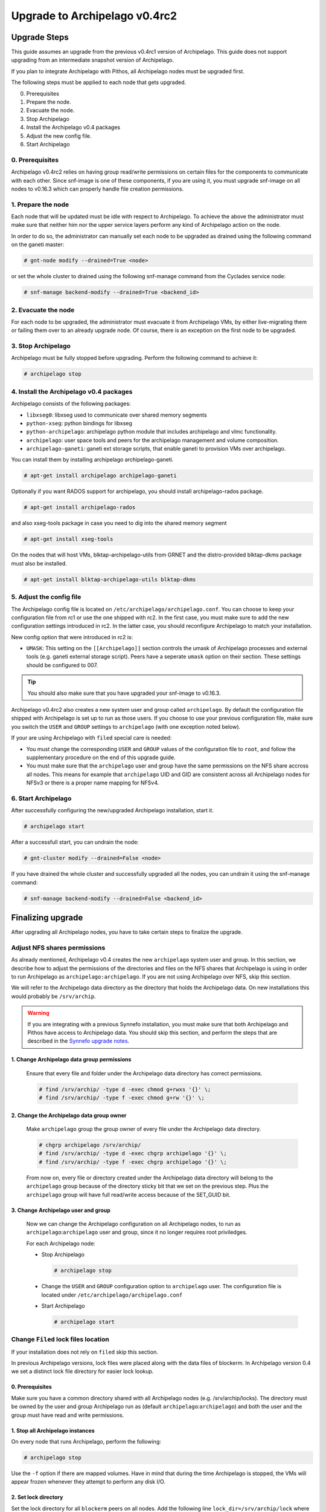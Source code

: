 Upgrade to Archipelago v0.4rc2
^^^^^^^^^^^^^^^^^^^^^^^^^^^^^^

Upgrade Steps
=============

This guide assumes an upgrade from the previous v0.4rc1 version of Archipelago.
This guide does not support upgrading from an intermediate snapshot version of
Archipelago.

If you plan to integrate Archipelago with Pithos, all Archipelago nodes must be
upgraded first.

The following steps must be applied to each node that gets upgraded.

0. Prerequisites

1. Prepare the node.

2. Evacuate the node.

3. Stop Archipelago

4. Install the Archipelago v0.4 packages

5. Adjust the new config file.

6. Start Archipelago


0. Prerequisites
~~~~~~~~~~~~~~~~

Archipelago v0.4rc2 relies on having group read/write permissions on certain
files for the components to communicate with each other. Since snf-image is one
of these components, if you are using it, you must upgrade snf-image on all
nodes to v0.16.3 which can properly handle file creation permissions.

1. Prepare the node
~~~~~~~~~~~~~~~~~~~

Each node that will be updated must be idle with respect to Archipelago. To
achieve the above the administrator must make sure that neither him nor the
upper service layers perform any kind of Archipelago action on the node.

In order to do so, the administrator can manually set each node to be upgraded
as drained using the following command on the ganeti master:

.. code-block:: console

        # gnt-node modify --drained=True <node>

or set the whole cluster to drained using the following snf-manage command from
the Cyclades service node:

.. code-block:: console

        # snf-manage backend-modify --drained=True <backend_id>


2. Evacuate the node
~~~~~~~~~~~~~~~~~~~~

For each node to be upgraded, the administrator must evacuate it from
Archipelago VMs, by either live-migrating them or failing them over to an
already upgrade node. Of course, there is an exception on the first node to be
upgraded.

3. Stop Archipelago
~~~~~~~~~~~~~~~~~~~

Archipelago must be fully stopped before upgrading. Perform the following
command to achieve it:

.. code-block:: console

        # archipelago stop

4. Install the Archipelago v0.4 packages
~~~~~~~~~~~~~~~~~~~~~~~~~~~~~~~~~~~~~~~~

Archipelago consists of the following packages:

* ``libxseg0``: libxseg used to communicate over shared memory segments
* ``python-xseg``: python bindings for libxseg
* ``python-archipelago``: archipelago python module that includes archipelago
  and vlmc functionality.
* ``archipelago``: user space tools and peers for the archipelago management and
  volume composition.
* ``archipelago-ganeti``: ganeti ext storage scripts, that enable ganeti to
  provision VMs over archipelago.

You can install them by installing archipelago archipelago-ganeti.

.. code-block:: console

        # apt-get install archipelago archipelago-ganeti

Optionally if you want RADOS support for archipelago, you should install
archipelago-rados package.

.. code-block:: console

        # apt-get install archipelago-rados

and also xseg-tools package in case you need to dig into the shared memory
segment

.. code-block:: console

        # apt-get install xseg-tools

On the nodes that will host VMs, blktap-archipelago-utils from GRNET and the
distro-provided blktap-dkms package must also be installed.

.. code-block:: console

        # apt-get install blktap-archipelago-utils blktap-dkms

5. Adjust the config file
~~~~~~~~~~~~~~~~~~~~~~~~~

The Archipelago config file is located on ``/etc/archipelago/archipelago.conf``.
You can choose to keep your configuration file from rc1 or use the one shipped
with rc2. In the first case, you must make sure to add the new configuration
settings introduced in rc2. In the latter case, you should reconfigure
Archipelago to match your installation.

New config option that were introduced in rc2 is:

* ``UMASK``: This setting on the ``[[Archipelago]]`` section controls the umask
  of Archipelago processes and external tools (e.g.  ganeti external storage
  script). Peers have a seperate ``umask`` option on their section. These
  settings should be configured to 007.

.. tip::

    You should also make sure that you have upgraded your snf-image to v0.16.3.

Archipelago v0.4rc2 also creates a new system user and group called ``archipelago``.
By default the configuration file shipped with Archipelago is set up to run as
those users. If you choose to use your previous configuration file, make sure
you switch the ``USER`` and ``GROUP`` settings to ``archipelago`` (with one
exception noted below).

If your are using Archipelago with ``filed`` special care is needed:

* You must change the corresponding ``USER`` and ``GROUP`` values of the
  configuration file to ``root``, and follow the supplementary procedure on the
  end of this upgrade guide.

* You must make sure that the ``archipelago`` user and group have the same
  permissions on the NFS share accross all nodes. This means for example that
  ``archipelago`` UID and GID are consistent across all Archipelago nodes for
  NFSv3 or there is a proper name mapping for NFSv4.

6. Start Archipelago
~~~~~~~~~~~~~~~~~~~~

After successfully configuring the new/upgraded Archipelago installation, start
it.

.. code-block:: console

        # archipelago start

After a successfull start, you can undrain the node:

.. code-block:: console

        # gnt-cluster modify --drained=False <node>

If you have drained the whole cluster and successfully upgraded all the nodes,
you can undrain it using the snf-manage command:

.. code-block:: console

        # snf-manage backend-modify --drained=False <backend_id>



Finalizing upgrade
==================
After upgrading all Archipelago nodes, you have to take certain steps to
finalize the upgrade.

Adjust NFS shares permissions
~~~~~~~~~~~~~~~~~~~~~~~~~~~~~

As already mentioned, Archipelago v0.4 creates the new ``archipelago`` system
user and group. In this section, we describe how to adjust the permissions of
the directories and files on the NFS shares that Archipelago is using in order
to run Archipelago as ``archipelago:archipelago``. If you are not using
Archipelago over NFS, skip this section.

We will refer to the Archipelago data directory as the directory that holds the
Archipelago data. On new installations this would probably be ``/srv/archip``.

.. warning::

 If you are integrating with a previous Synnefo installation, you must make sure
 that both Archipelago and Pithos have access to Archipelago data. You should
 skip this section, and perform the steps that are described in the
 `Synnefo upgrade notes
 <https://www.synnefo.org/docs/synnefo/latest/upgrade/upgrade-0.16.html>`_.

1. Change Archipelago data group permissions
--------------------------------------------

  Ensure that every file and folder under the Archipelago data directory has
  correct permissions.

  .. code-block:: console

      # find /srv/archip/ -type d -exec chmod g+rwxs '{}' \;
      # find /srv/archip/ -type f -exec chmod g+rw '{}' \;


2. Change the Archipelago data group owner
------------------------------------------

  Make ``archipelago`` group the group owner of every file under the Archipelago
  data directory.

  .. code-block:: console

      # chgrp archipelago /srv/archip/
      # find /srv/archip/ -type d -exec chgrp archipelago '{}' \;
      # find /srv/archip/ -type f -exec chgrp archipelago '{}' \;

  From now on, every file or directory created under the Archipelago data
  directory will belong to the ``archipelago`` group because of the directory
  sticky bit that we set on the previous step. Plus the ``archipelago`` group
  will have full read/write access because of the SET_GUID bit.


3. Change Archipelago user and group
------------------------------------

  Now we can change the Archipelago configuration on all Archipelago nodes, to
  run as ``archipelago``:``archipelago`` user and group, since it no longer
  requires root priviledges.

  For each Archipelago node:

  * Stop Archipelago

    .. code-block:: console

      # archipelago stop

  * Change the ``USER`` and ``GROUP`` configuration option to ``archipelago``
    user. The configuration file is located under
    ``/etc/archipelago/archipelago.conf``


  * Start Archipelago

    .. code-block:: console

      # archipelago start


Change ``Filed`` lock files location
~~~~~~~~~~~~~~~~~~~~~~~~~~~~~~~~~~~~
If your installation does not rely on ``filed`` skip this section.

In previous Archipelago versions, lock files were placed along with the data
files of blockerm. In Archipelago version 0.4 we set a distinct lock file
directory for easier lock lookup.

0. Prerequisites
----------------

Make sure you have a common directory shared with all Archipelago nodes (e.g.
/srv/archip/locks). The directory must be owned by the user and group
Archipelago run as (default ``archipelago``:``archipelago``) and both the user
and the group must have read and write permissions.

1. Stop all Archipelago instances
---------------------------------

On every node that runs Archipelago, perform the following:

.. code-block:: console

  # archipelago stop

Use the ``-f`` option if there are mapped volumes. Have in mind that during the
time Archipelago is stopped, the VMs will appear frozen whenever they attempt to
perform any disk I/O.


2. Set lock directory
---------------------

Set the lock directory for all ``blockerm`` peers on all nodes.
Add the following line ``lock_dir=/srv/archip/lock`` where ``/srv/archip/locks``
is the shared directory created on step 0.

3. Start all Archipelago instances
----------------------------------

On every node that runs Archipelago, perform the following:

.. code-block:: console

  # archipelago start


Pithos integration when using ``Filed``
~~~~~~~~~~~~~~~~~~~~~~~~~~~~~~~~~~~~~~~
If you haven't executed this proccedure while installing Archipelago v0.4rc1 it
is recommended to perform it now. Otherwise skip this section.

If you are using Pithos backed by Archipelago with ``filed``, after having
upgraded all Archipelago nodes and successfully installed the upgraded Pithos
version, the following steps must also be followed.


1. Stop all Archipelago instances
---------------------------------

On every node that runs Archipelago, perform the following:

.. code-block:: console

  # archipelago stop

Use the ``-f`` option if there are mapped volumes. Have in mind that during the
time Archipelago is stopped, the VMs will appear frozen whenever they attempt to
perform any disk I/O.


2. Enable Pithos object migration
---------------------------------

Enable the ``pithos_migrate`` setting for all ``blockerm`` and ``blockerb``
peers on all nodes. Add the following line ``pithos_migrate=True`` on the
``blockerm`` and ``blockerb`` section of the configuration files.


3. Start all Archipelago instances
----------------------------------

On every node that runs Archipelago, perform the following:

.. code-block:: console

  # archipelago start


Convert all volume mapfiles
~~~~~~~~~~~~~~~~~~~~~~~~~~~
If you haven't executed this proccedure while installing Archipelago v0.4rc1 it
is recommended to perform it now. Otherwise skip this section.

Archipelago lazily upgrades the mapfiles to the latest version, when they are
accessed. To make sure that all mapfiles have been upgraded to the latest
version, the provided migration tool must be executed. The tool is located in
``/usr/share/archipelago/tools/finalize_upgrade_0.4``.
You can run it from any node with access to Archipelago. Make sure that it
completes successfully.

It is advised, in order to avoid false alarms (e.g. a mapfile that failed to
upgrade), to be idle wrt to Archipelago control operations.
